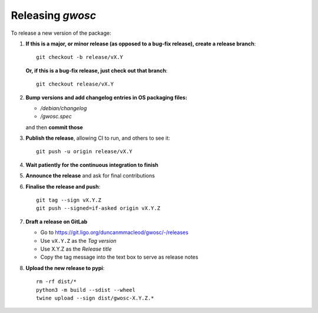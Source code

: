 #################
Releasing `gwosc`
#################

To release a new version of the package:

#. **If this is a major, or minor release (as opposed to a bug-fix release), create a release branch**::

      git checkout -b release/vX.Y

   **Or, if this is a bug-fix release, just check out that branch**::

      git checkout release/vX.Y

#. **Bump versions and add changelog entries in OS packaging files:**

   - `/debian/changelog`
   - `/gwosc.spec`

   and then **commit those**

#. **Publish the release**, allowing CI to run, and others to see it::

      git push -u origin release/vX.Y

#. **Wait patiently for the continuous integration to finish**

#. **Announce the release** and ask for final contributions

#. **Finalise the release and push**::

      git tag --sign vX.Y.Z
      git push --signed=if-asked origin vX.Y.Z

#. **Draft a release on GitLab**

   * Go to https://git.ligo.org/duncanmmacleod/gwosc/-/releases
   * Use ``vX.Y.Z`` as the *Tag version*
   * Use X.Y.Z as the *Release title*
   * Copy the tag message into the text box to serve as release notes

#. **Upload the new release to pypi**::

      rm -rf dist/*
      python3 -m build --sdist --wheel
      twine upload --sign dist/gwosc-X.Y.Z.*
